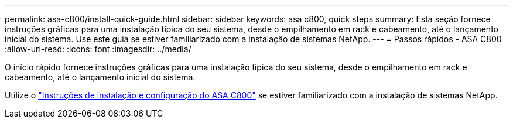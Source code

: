 ---
permalink: asa-c800/install-quick-guide.html 
sidebar: sidebar 
keywords: asa c800, quick steps 
summary: Esta seção fornece instruções gráficas para uma instalação típica do seu sistema, desde o empilhamento em rack e cabeamento, até o lançamento inicial do sistema. Use este guia se estiver familiarizado com a instalação de sistemas NetApp. 
---
= Passos rápidos - ASA C800
:allow-uri-read: 
:icons: font
:imagesdir: ../media/


[role="lead"]
O início rápido fornece instruções gráficas para uma instalação típica do seu sistema, desde o empilhamento em rack e cabeamento, até o lançamento inicial do sistema.

Utilize o link:../media/PDF/Jan_2024_Rev3_AFFC800_ISI_IEOPS-1497.pdf["Instruções de instalação e configuração do ASA C800"^] se estiver familiarizado com a instalação de sistemas NetApp.
